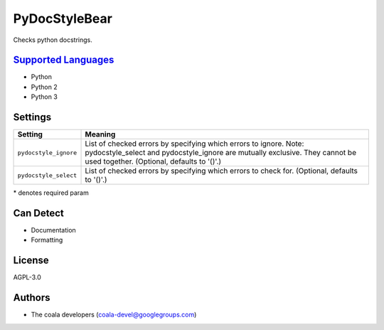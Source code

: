 **PyDocStyleBear**
==================

Checks python docstrings.

`Supported Languages <../README.rst>`_
-----

* Python
* Python 2
* Python 3

Settings
--------

+------------------------+--------------------------------------------------------------+
| Setting                |  Meaning                                                     |
+========================+==============================================================+
|                        |                                                              |
| ``pydocstyle_ignore``  | List of checked errors by specifying which errors to ignore. |
|                        | Note: pydocstyle_select and pydocstyle_ignore are mutually   |
|                        | exclusive. They cannot be used together. (Optional,          |
|                        | defaults to '()'.)                                           |
|                        |                                                              |
+------------------------+--------------------------------------------------------------+
|                        |                                                              |
| ``pydocstyle_select``  | List of checked errors by specifying which errors to check   |
|                        | for. (Optional, defaults to '()'.)                           |
|                        |                                                              |
+------------------------+--------------------------------------------------------------+

\* denotes required param

Can Detect
----------

* Documentation
* Formatting

License
-------

AGPL-3.0

Authors
-------

* The coala developers (coala-devel@googlegroups.com)
